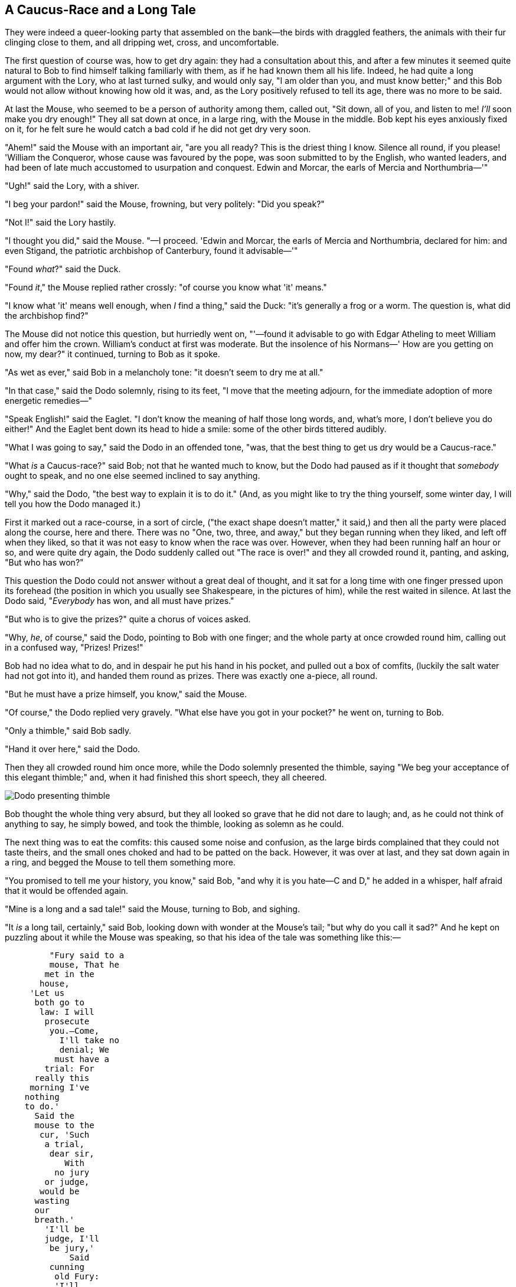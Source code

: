== A Caucus-Race and a Long Tale

They were indeed a queer-looking party that assembled on the bank—the birds with draggled feathers, the animals with their fur clinging close to them, and all dripping wet, cross, and uncomfortable.

The first question of course was, how to get dry again: they had a consultation about this, and after a few minutes it seemed quite natural to Bob to find himself talking familiarly with them, as if he had known them all his life. Indeed, he had quite a long argument with the Lory, who at last turned sulky, and would only say, "I am older than you, and must know better;" and this Bob would not allow without knowing how old it was, and, as the Lory positively refused to tell its age, there was no more to be said.

At last the Mouse, who seemed to be a person of authority among them, called out, "Sit down, all of you, and listen to me! _I'll_ soon make you dry enough!" They all sat down at once, in a large ring, with the Mouse in the middle. Bob kept his eyes anxiously fixed on it, for he felt sure he would catch a bad cold if he did not get dry very soon.

"Ahem!" said the Mouse with an important air, "are you all ready? This is the driest thing I know. Silence all round, if you please! 'William the Conqueror, whose cause was favoured by the pope, was soon submitted to by the English, who wanted leaders, and had been of late much accustomed to usurpation and conquest. Edwin and Morcar, the earls of Mercia and Northumbria—'"

"Ugh!" said the Lory, with a shiver.

"I beg your pardon!" said the Mouse, frowning, but very politely: "Did you speak?"

"Not I!" said the Lory hastily.

"I thought you did," said the Mouse. "—I proceed. 'Edwin and Morcar, the earls of Mercia and Northumbria, declared for him: and even Stigand, the patriotic archbishop of Canterbury, found it advisable—'"

"Found _what_?" said the Duck.

"Found _it_," the Mouse replied rather crossly: "of course you know what 'it' means."

"I know what 'it' means well enough, when _I_ find a thing," said the Duck: "it's generally a frog or a worm. The question is, what did the archbishop find?"

The Mouse did not notice this question, but hurriedly went on, "'—found it advisable to go with Edgar Atheling to meet William and offer him the crown. William's conduct at first was moderate. But the insolence of his Normans—' How are you getting on now, my dear?" it continued, turning to Bob as it spoke.

"As wet as ever," said Bob in a melancholy tone: "it doesn't seem to dry me at all."

"In that case," said the Dodo solemnly, rising to its feet, "I move that the meeting adjourn, for the immediate adoption of more energetic remedies—"

"Speak English!" said the Eaglet. "I don't know the meaning of half those long words, and, what's more, I don't believe you do either!" And the Eaglet bent down its head to hide a smile: some of the other birds tittered audibly.

"What I was going to say," said the Dodo in an offended tone, "was, that the best thing to get us dry would be a Caucus-race."

"What _is_ a Caucus-race?" said Bob; not that he wanted much to know, but the Dodo had paused as if it thought that _somebody_ ought to speak, and no one else seemed inclined to say anything.

"Why," said the Dodo, "the best way to explain it is to do it." (And, as you might like to try the thing yourself, some winter day, I will tell you how the Dodo managed it.)

First it marked out a race-course, in a sort of circle, ("the exact shape doesn't matter," it said,) and then all the party were placed along the course, here and there. There was no "One, two, three, and away," but they began running when they liked, and left off when they liked, so that it was not easy to know when the race was over. However, when they had been running half an hour or so, and were quite dry again, the Dodo suddenly called out "The race is over!" and they all crowded round it, panting, and asking, "But who has won?"

This question the Dodo could not answer without a great deal of thought, and it sat for a long time with one finger pressed upon its forehead (the position in which you usually see Shakespeare, in the pictures of him), while the rest waited in silence. At last the Dodo said, "_Everybody_ has won, and all must have prizes."

"But who is to give the prizes?" quite a chorus of voices asked.

"Why, _he_, of course," said the Dodo, pointing to Bob with one finger; and the whole party at once crowded round him, calling out in a confused way, "Prizes! Prizes!"

Bob had no idea what to do, and in despair he put his hand in his pocket, and pulled out a box of comfits, (luckily the salt water had not got into it), and handed them round as prizes. There was exactly one a-piece, all round.

"But he must have a prize himself, you know," said the Mouse.

"Of course," the Dodo replied very gravely. "What else have you got in your pocket?" he went on, turning to Bob.

"Only a thimble," said Bob sadly.

"Hand it over here," said the Dodo.

Then they all crowded round him once more, while the Dodo solemnly presented the thimble, saying "We beg your acceptance of this elegant thimble;" and, when it had finished this short speech, they all cheered.

image::images/09.jpg[Dodo presenting thimble, align=center]

Bob thought the whole thing very absurd, but they all looked so grave that he did not dare to laugh; and, as he could not think of anything to say, he simply bowed, and took the thimble, looking as solemn as he could.

The next thing was to eat the comfits: this caused some noise and confusion, as the large birds complained that they could not taste theirs, and the small ones choked and had to be patted on the back. However, it was over at last, and they sat down again in a ring, and begged the Mouse to tell them something more.

"You promised to tell me your history, you know," said Bob, "and why it is you hate—C and D," he added in a whisper, half afraid that it would be offended again.

"Mine is a long and a sad tale!" said the Mouse, turning to Bob, and sighing.

"It _is_ a long tail, certainly," said Bob, looking down with wonder at the Mouse's tail; "but why do you call it sad?" And he kept on puzzling about it while the Mouse was speaking, so that his idea of the tale was something like this:—

....
         "Fury said to a
         mouse, That he
        met in the
       house,
     'Let us
      both go to
       law: I will
        prosecute
         you.—Come,
           I'll take no
           denial; We
          must have a
        trial: For
      really this
     morning I've
    nothing
    to do.'
      Said the
      mouse to the
       cur, 'Such
        a trial,
         dear sir,
            With
          no jury
        or judge,
       would be
      wasting
      our
      breath.'
        'I'll be
        judge, I'll
         be jury,'
             Said
         cunning
          old Fury:
          'I'll
          try the
            whole
            cause,
              and
           condemn
           you
          to
           death.'"
....

image::images/10.jpg[Mouse telling story to birds and Bob, align=center]

"You are not attending!" said the Mouse to Bob severely. "What are you thinking of?"

"I beg your pardon," said Bob very humbly: "you had got to the fifth bend, I think?"

"I had _not!_" cried the Mouse, sharply and very angrily.

"A knot!" said Bob, always ready to make himself useful, and looking anxiously about him. "Oh, do let me help to undo it!"

"I shall do nothing of the sort," said the Mouse, getting up and walking away. "You insult me by talking such nonsense!"

"I didn't mean it!" pleaded poor Bob. "But you're so easily offended, you know!"

The Mouse only growled in reply.

"Please come back and finish your story!" Bob called after it; and the others all joined in chorus, "Yes, please do!" but the Mouse only shook its head impatiently, and walked a little quicker.

"What a pity it wouldn't stay!" sighed the Lory, as soon as it was quite out of sight; and an old Crab took the opportunity of saying to her daughter "Ah, my dear! Let this be a lesson to you never to lose _your_ temper!" "Hold your tongue, Ma!" said the young Crab, a little snappishly. "You're enough to try the patience of an oyster!"

"I wish I had our Dinah here, I know I do!" said Bob aloud, addressing nobody in particular. "She'd soon fetch it back!"

"And who is Dinah, if I might venture to ask the question?" said the Lory.

Bob replied eagerly, for he was always ready to talk about his pet: "Dinah's our cat. And she's such a capital one for catching mice you can't think! And oh, I wish you could see her after the birds! Why, she'll eat a little bird as soon as look at it!"

This speech caused a remarkable sensation among the party. Some of the birds hurried off at once: one old Magpie began wrapping itself up very carefully, remarking, "I really must be getting home; the night-air doesn't suit my throat!" and a Canary called out in a trembling voice to its children, "Come away, my dears! It's high time you were all in bed!" On various pretexts they all moved off, and Bob was soon left alone.

"I wish I hadn't mentioned Dinah!" he said to himself in a melancholy tone. "Nobody seems to like her, down here, and I'm sure she's the best cat in the world! Oh, my dear Dinah! I wonder if I shall ever see you any more!" And here poor Bob began to cry again, for he felt very lonely and low-spirited. In a little while, however, he again heard a little pattering of footsteps in the distance, and he looked up eagerly, half hoping that the Mouse had changed his mind, and was coming back to finish his story.
